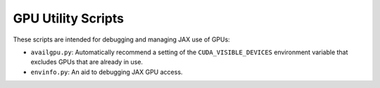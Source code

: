 GPU Utility Scripts
===================

These scripts are intended for debugging and managing JAX use of GPUs:

- ``availgpu.py``: Automatically recommend a setting of the ``CUDA_VISIBLE_DEVICES`` environment variable that excludes GPUs that are already in use.
- ``envinfo.py``: An aid to debugging JAX GPU access.
